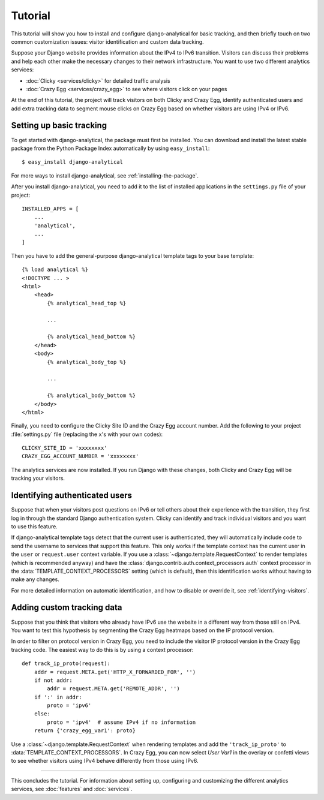 .. _tutorial:

========
Tutorial
========

This tutorial will show you how to install and configure
django-analytical for basic tracking, and then briefly touch on two
common customization issues: visitor identification and custom data
tracking.

Suppose your Django website provides information about the IPv4 to IPv6
transition.  Visitors can discuss their problems and help each other
make the necessary changes to their network infrastructure.  You want to
use two different analytics services:

* :doc:`Clicky <services/clicky>` for detailed traffic analysis
* :doc:`Crazy Egg <services/crazy_egg>` to see where visitors click on
  your pages

At the end of this tutorial, the project will track visitors on both
Clicky and Crazy Egg, identify authenticated users and add extra
tracking data to segment mouse clicks on Crazy Egg based on whether
visitors are using IPv4 or IPv6.


Setting up basic tracking
=========================

To get started with django-analytical, the package must first be
installed.  You can download and install the latest stable package from
the Python Package Index automatically by using ``easy_install``::

    $ easy_install django-analytical

For more ways to install django-analytical, see
:ref:`installing-the-package`.

After you install django-analytical, you need to add it to the list of
installed applications in the ``settings.py`` file of your project::

    INSTALLED_APPS = [
        ...
        'analytical',
        ...
    ]

Then you have to add the general-purpose django-analytical template tags
to your base template::

    {% load analytical %}
    <!DOCTYPE ... >
    <html>
        <head>
            {% analytical_head_top %}

            ...

            {% analytical_head_bottom %}
        </head>
        <body>
            {% analytical_body_top %}

            ...

            {% analytical_body_bottom %}
        </body>
    </html>

Finally, you need to configure the Clicky Site ID and the Crazy Egg
account number.  Add the following to your project :file:`settings.py`
file (replacing the ``x``'s with your own codes)::

    CLICKY_SITE_ID = 'xxxxxxxx'
    CRAZY_EGG_ACCOUNT_NUMBER = 'xxxxxxxx'

The analytics services are now installed.  If you run Django with these
changes, both Clicky and Crazy Egg will be tracking your visitors.


Identifying authenticated users
===============================

Suppose that when your visitors post questions on IPv6 or tell others
about their experience with the transition, they first log in through
the standard Django authentication system.  Clicky can identify and
track individual visitors and you want to use this feature.

If django-analytical template tags detect that the current user is
authenticated, they will automatically include code to send the username
to services that support this feature.  This only works if the template
context has the current user in the ``user`` or ``request.user`` context
variable.  If you use a :class:`~django.template.RequestContext` to
render templates (which is recommended anyway) and have the
:class:`django.contrib.auth.context_processors.auth` context processor
in the :data:`TEMPLATE_CONTEXT_PROCESSORS` setting (which is default),
then this identification works without having to make any changes.

For more detailed information on automatic identification, and how to
disable or override it, see :ref:`identifying-visitors`.


Adding custom tracking data
===========================

Suppose that you think that visitors who already have IPv6 use the
website in a different way from those still on IPv4.  You want to test
this hypothesis by segmenting the Crazy Egg heatmaps based on the IP
protocol version.

In order to filter on protocol version in Crazy Egg, you need to
include the visitor IP protocol version in the Crazy Egg tracking code.
The easiest way to do this is by using a context processor::

    def track_ip_proto(request):
        addr = request.META.get('HTTP_X_FORWARDED_FOR', '')
        if not addr:
            addr = request.META.get('REMOTE_ADDR', '')
        if ':' in addr:
            proto = 'ipv6'
        else:
            proto = 'ipv4'  # assume IPv4 if no information
        return {'crazy_egg_var1': proto}

Use a :class:`~django.template.RequestContext` when rendering templates
and add the ``'track_ip_proto'`` to :data:`TEMPLATE_CONTEXT_PROCESSORS`.
In Crazy Egg, you can now select *User Var1* in the overlay or confetti
views to see whether visitors using IPv4 behave differently from those
using IPv6.


----

This concludes the tutorial.  For information about setting up,
configuring and customizing the different analytics services, see
:doc:`features` and :doc:`services`.
